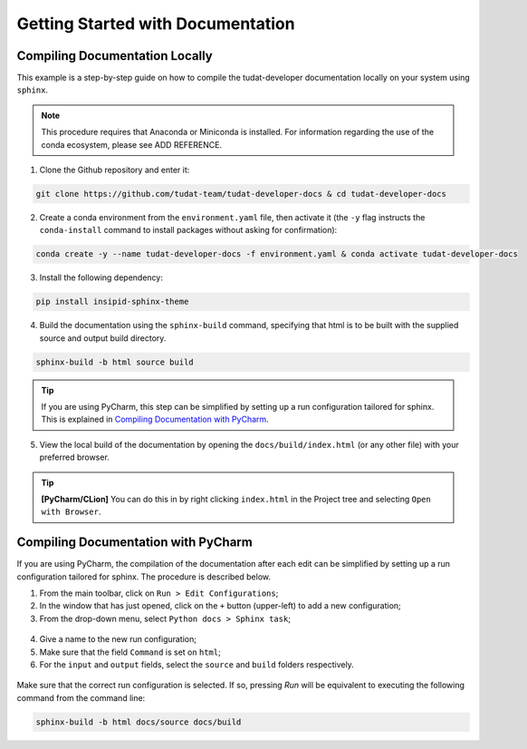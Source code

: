 **********************************
Getting Started with Documentation
**********************************

Compiling Documentation Locally
################################

This example is a step-by-step guide on how to compile the tudat-developer documentation
locally on your system using ``sphinx``.

.. todo::

   The following procedure only works if the ``environment.yaml`` file has the following form. Currently,
   the same file has a different form.

   .. code-block:: yaml

      dependencies:
          - python-graphviz
          - rever
          - sphinxcontrib-bibtex
          - sphinx-panels
          - graphviz
          - pip
          - furo
          - GitPython
          - pip:
            - insipid-sphinx-theme

.. note::

    This procedure requires that Anaconda or Miniconda is installed. For
    information regarding the use of the conda ecosystem, please see ADD REFERENCE.

1. Clone the Github repository and enter it:

.. code:: bash

    git clone https://github.com/tudat-team/tudat-developer-docs & cd tudat-developer-docs

2. Create a conda environment from the ``environment.yaml`` file, then activate it
   (the ``-y`` flag instructs the ``conda-install`` command to install packages without asking for confirmation):

.. code:: bash

    conda create -y --name tudat-developer-docs -f environment.yaml & conda activate tudat-developer-docs

3. Install the following dependency:

.. code-block:: bash

    pip install insipid-sphinx-theme

4. Build the documentation using the ``sphinx-build`` command, specifying that html is to be built with the supplied source and output build directory.

.. code:: bash

    sphinx-build -b html source build

.. tip:: If you are using PyCharm, this step can be simplified by setting up a run configuration tailored for sphinx.
   This is explained in `Compiling Documentation with PyCharm`_.

5. View the local build of the documentation by opening the ``docs/build/index.html`` (or any other file)
   with your preferred browser.

.. tip:: **[PyCharm/CLion]** You can do this in by right clicking ``index.html`` in the Project tree and selecting ``Open with Browser``.


Compiling Documentation with PyCharm
####################################

If you are using PyCharm, the compilation of the documentation after each edit can be simplified by setting up a
run configuration tailored for sphinx. The procedure is described below.

1. From the main toolbar, click on ``Run > Edit Configurations``;
2. In the window that has just opened, click on the ``+`` button (upper-left) to add a new configuration;
3. From the drop-down menu, select ``Python docs > Sphinx task``;

.. figure:: _static/sphinx_config_pycharm_step1.png

4. Give a name to the new run configuration;
5. Make sure that the field ``Command`` is set on ``html``;
6. For the ``input`` and ``output`` fields, select the ``source`` and ``build`` folders respectively.

.. figure:: _static/sphinx_config_pycharm_step2.png

Make sure that the correct run configuration is selected. If so, pressing *Run* will be equivalent to executing the
following command from the command line:

.. code:: bash

    sphinx-build -b html docs/source docs/build

